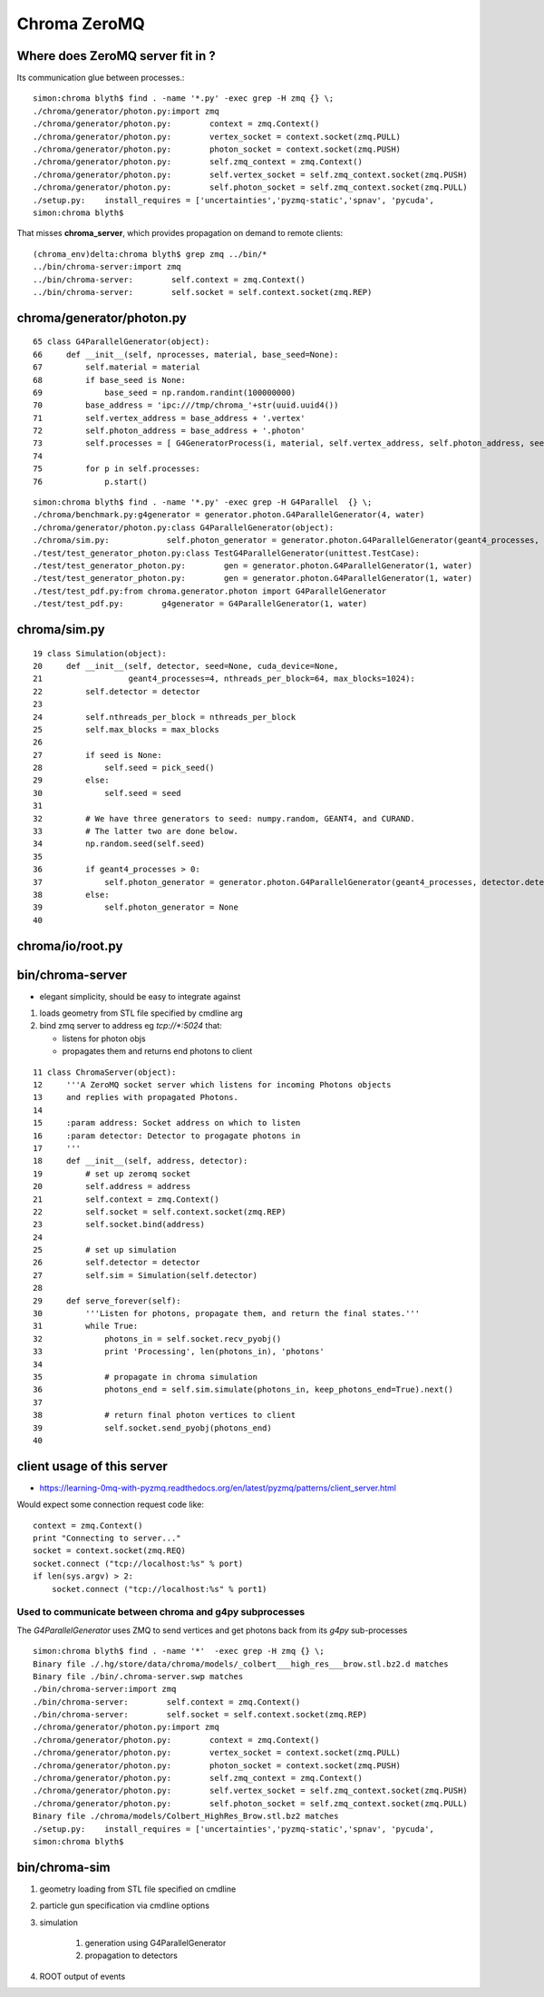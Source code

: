 Chroma ZeroMQ
=================


Where does ZeroMQ server fit in ?
------------------------------------

Its communication glue between processes.::

    simon:chroma blyth$ find . -name '*.py' -exec grep -H zmq {} \;
    ./chroma/generator/photon.py:import zmq
    ./chroma/generator/photon.py:        context = zmq.Context()
    ./chroma/generator/photon.py:        vertex_socket = context.socket(zmq.PULL)
    ./chroma/generator/photon.py:        photon_socket = context.socket(zmq.PUSH)
    ./chroma/generator/photon.py:        self.zmq_context = zmq.Context()
    ./chroma/generator/photon.py:        self.vertex_socket = self.zmq_context.socket(zmq.PUSH)
    ./chroma/generator/photon.py:        self.photon_socket = self.zmq_context.socket(zmq.PULL)
    ./setup.py:    install_requires = ['uncertainties','pyzmq-static','spnav', 'pycuda', 
    simon:chroma blyth$ 

That misses **chroma_server**, which provides propagation on demand to remote clients::

    (chroma_env)delta:chroma blyth$ grep zmq ../bin/* 
    ../bin/chroma-server:import zmq
    ../bin/chroma-server:        self.context = zmq.Context()
    ../bin/chroma-server:        self.socket = self.context.socket(zmq.REP)


chroma/generator/photon.py
---------------------------


::

     65 class G4ParallelGenerator(object):
     66     def __init__(self, nprocesses, material, base_seed=None):
     67         self.material = material
     68         if base_seed is None:
     69             base_seed = np.random.randint(100000000)
     70         base_address = 'ipc:///tmp/chroma_'+str(uuid.uuid4())
     71         self.vertex_address = base_address + '.vertex'
     72         self.photon_address = base_address + '.photon'
     73         self.processes = [ G4GeneratorProcess(i, material, self.vertex_address, self.photon_address, seed=base_seed + i) for i in xrange(nprocesses) ]
     74 
     75         for p in self.processes:
     76             p.start()


::

    simon:chroma blyth$ find . -name '*.py' -exec grep -H G4Parallel  {} \;
    ./chroma/benchmark.py:g4generator = generator.photon.G4ParallelGenerator(4, water)
    ./chroma/generator/photon.py:class G4ParallelGenerator(object):
    ./chroma/sim.py:            self.photon_generator = generator.photon.G4ParallelGenerator(geant4_processes, detector.detector_material, base_seed=self.seed)
    ./test/test_generator_photon.py:class TestG4ParallelGenerator(unittest.TestCase):
    ./test/test_generator_photon.py:        gen = generator.photon.G4ParallelGenerator(1, water)
    ./test/test_generator_photon.py:        gen = generator.photon.G4ParallelGenerator(1, water)
    ./test/test_pdf.py:from chroma.generator.photon import G4ParallelGenerator
    ./test/test_pdf.py:        g4generator = G4ParallelGenerator(1, water)


chroma/sim.py
--------------


::

     19 class Simulation(object):
     20     def __init__(self, detector, seed=None, cuda_device=None,
     21                  geant4_processes=4, nthreads_per_block=64, max_blocks=1024):
     22         self.detector = detector
     23 
     24         self.nthreads_per_block = nthreads_per_block
     25         self.max_blocks = max_blocks
     26 
     27         if seed is None:
     28             self.seed = pick_seed()
     29         else:
     30             self.seed = seed
     31 
     32         # We have three generators to seed: numpy.random, GEANT4, and CURAND.
     33         # The latter two are done below.
     34         np.random.seed(self.seed)
     35 
     36         if geant4_processes > 0:
     37             self.photon_generator = generator.photon.G4ParallelGenerator(geant4_processes, detector.detector_material, base_seed=self.seed)
     38         else:
     39             self.photon_generator = None
     40 


chroma/io/root.py
-------------------


bin/chroma-server 
-----------------

* elegant simplicity, should be easy to integrate against 


#. loads geometry from STL file specified by cmdline arg
#. bind zmq server to address eg `tcp://*:5024` that:

   * listens for photon objs 
   * propagates them  and returns end photons to client

::

     11 class ChromaServer(object):
     12     '''A ZeroMQ socket server which listens for incoming Photons objects
     13     and replies with propagated Photons.
     14 
     15     :param address: Socket address on which to listen
     16     :param detector: Detector to progagate photons in
     17     '''
     18     def __init__(self, address, detector):
     19         # set up zeromq socket
     20         self.address = address
     21         self.context = zmq.Context()
     22         self.socket = self.context.socket(zmq.REP)
     23         self.socket.bind(address)
     24 
     25         # set up simulation
     26         self.detector = detector
     27         self.sim = Simulation(self.detector)
     28 
     29     def serve_forever(self):
     30         '''Listen for photons, propagate them, and return the final states.'''
     31         while True:
     32             photons_in = self.socket.recv_pyobj()
     33             print 'Processing', len(photons_in), 'photons'
     34 
     35             # propagate in chroma simulation
     36             photons_end = self.sim.simulate(photons_in, keep_photons_end=True).next()
     37 
     38             # return final photon vertices to client
     39             self.socket.send_pyobj(photons_end)
     40 


client usage of this server 
---------------------------

* https://learning-0mq-with-pyzmq.readthedocs.org/en/latest/pyzmq/patterns/client_server.html

Would expect some connection request code like::

    context = zmq.Context()
    print "Connecting to server..."
    socket = context.socket(zmq.REQ)
    socket.connect ("tcp://localhost:%s" % port)
    if len(sys.argv) > 2:
        socket.connect ("tcp://localhost:%s" % port1)


Used to communicate between chroma and g4py subprocesses
~~~~~~~~~~~~~~~~~~~~~~~~~~~~~~~~~~~~~~~~~~~~~~~~~~~~~~~~~~

The `G4ParallelGenerator` uses ZMQ to send vertices and get photons 
back from its `g4py` sub-processes


::

    simon:chroma blyth$ find . -name '*'  -exec grep -H zmq {} \;
    Binary file ./.hg/store/data/chroma/models/_colbert___high_res___brow.stl.bz2.d matches
    Binary file ./bin/.chroma-server.swp matches
    ./bin/chroma-server:import zmq
    ./bin/chroma-server:        self.context = zmq.Context()
    ./bin/chroma-server:        self.socket = self.context.socket(zmq.REP)
    ./chroma/generator/photon.py:import zmq
    ./chroma/generator/photon.py:        context = zmq.Context()
    ./chroma/generator/photon.py:        vertex_socket = context.socket(zmq.PULL)
    ./chroma/generator/photon.py:        photon_socket = context.socket(zmq.PUSH)
    ./chroma/generator/photon.py:        self.zmq_context = zmq.Context()
    ./chroma/generator/photon.py:        self.vertex_socket = self.zmq_context.socket(zmq.PUSH)
    ./chroma/generator/photon.py:        self.photon_socket = self.zmq_context.socket(zmq.PULL)
    Binary file ./chroma/models/Colbert_HighRes_Brow.stl.bz2 matches
    ./setup.py:    install_requires = ['uncertainties','pyzmq-static','spnav', 'pycuda', 
    simon:chroma blyth$ 




bin/chroma-sim
----------------

#. geometry loading from STL file specified on cmdline
#. particle gun specification via cmdline options
#. simulation

    #. generation using G4ParallelGenerator
    #. propagation to detectors

#. ROOT output of events 


